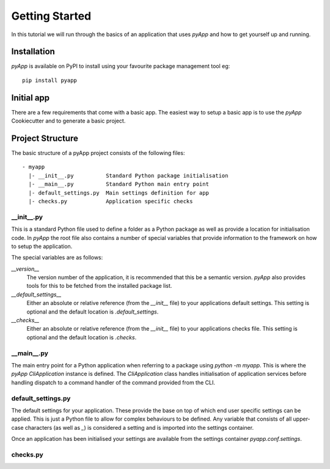 ###############
Getting Started
###############

In this tutorial we will run through the basics of an application that uses
`pyApp` and how to get yourself up and running.


Installation
============

`pyApp` is available on PyPI to install using your favourite package management
tool eg::

    pip install pyapp


Initial app
===========

There are a few requirements that come with a basic app. The easiest way to 
setup a basic app is to use the `pyApp` Cookiecutter and to generate a basic 
project.

.. info:: You can skip this step if you want to just get the info.


Project Structure
=================

The basic structure of a pyApp project consists of the following files::
    
    - myapp
      |- __init__.py          Standard Python package initialisation
      |- __main__.py          Standard Python main entry point
      |- default_settings.py  Main settings definition for app
      |- checks.py            Application specific checks


__init__.py
-----------

This is a standard Python file used to define a folder as a Python package as
well as provide a location for initialisation code. In `pyApp` the root file
also contains a number of special variables that provide information to the 
framework on how to setup the application.

The special variables are as follows:

`__version__`
    The version number of the application, it is recommended that this be a 
    semantic version. `pyApp` also provides tools for this to be fetched from
    the installed package list.

`__default_settings__`
    Either an absolute or relative reference (from the `__init__` file) to your
    applications default settings. This setting is optional and the default 
    location is `.default_settings`.

`__checks__`
    Either an absolute or relative reference (from the `__init__` file) to your
    applications checks file. This setting is optional and the default location
    is `.checks`.

__main__.py
-----------

The main entry point for a Python application when referring to a package using
`python -m myapp`. This is where the `pyApp` `CliApplication` instance is 
defined. The `CliApplication` class handles initialisation of application 
services before handling dispatch to a command handler of the command provided
from the CLI.

default_settings.py
-------------------

The default settings for your application. These provide the base on top of 
which end user specific settings can be applied. This is just a Python file to
allow for complex behaviours to be defined. Any variable that consists of all
upper-case characters (as well as `_`) is considered a setting and is imported
into the settings container.

Once an application has been initialised your settings are available from the 
settings container `pyapp.conf.settings`.

checks.py
---------


